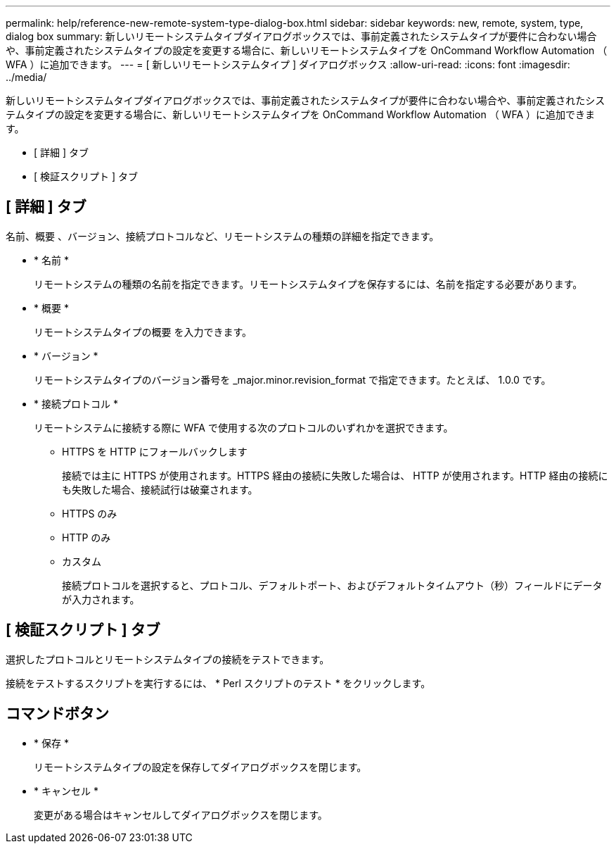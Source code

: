---
permalink: help/reference-new-remote-system-type-dialog-box.html 
sidebar: sidebar 
keywords: new, remote, system, type, dialog box 
summary: 新しいリモートシステムタイプダイアログボックスでは、事前定義されたシステムタイプが要件に合わない場合や、事前定義されたシステムタイプの設定を変更する場合に、新しいリモートシステムタイプを OnCommand Workflow Automation （ WFA ）に追加できます。 
---
= [ 新しいリモートシステムタイプ ] ダイアログボックス
:allow-uri-read: 
:icons: font
:imagesdir: ../media/


[role="lead"]
新しいリモートシステムタイプダイアログボックスでは、事前定義されたシステムタイプが要件に合わない場合や、事前定義されたシステムタイプの設定を変更する場合に、新しいリモートシステムタイプを OnCommand Workflow Automation （ WFA ）に追加できます。

* [ 詳細 ] タブ
* [ 検証スクリプト ] タブ




== [ 詳細 ] タブ

名前、概要 、バージョン、接続プロトコルなど、リモートシステムの種類の詳細を指定できます。

* * 名前 *
+
リモートシステムの種類の名前を指定できます。リモートシステムタイプを保存するには、名前を指定する必要があります。

* * 概要 *
+
リモートシステムタイプの概要 を入力できます。

* * バージョン *
+
リモートシステムタイプのバージョン番号を _major.minor.revision_format で指定できます。たとえば、 1.0.0 です。

* * 接続プロトコル *
+
リモートシステムに接続する際に WFA で使用する次のプロトコルのいずれかを選択できます。

+
** HTTPS を HTTP にフォールバックします
+
接続では主に HTTPS が使用されます。HTTPS 経由の接続に失敗した場合は、 HTTP が使用されます。HTTP 経由の接続にも失敗した場合、接続試行は破棄されます。

** HTTPS のみ
** HTTP のみ
** カスタム
+
接続プロトコルを選択すると、プロトコル、デフォルトポート、およびデフォルトタイムアウト（秒）フィールドにデータが入力されます。







== [ 検証スクリプト ] タブ

選択したプロトコルとリモートシステムタイプの接続をテストできます。

接続をテストするスクリプトを実行するには、 * Perl スクリプトのテスト * をクリックします。



== コマンドボタン

* * 保存 *
+
リモートシステムタイプの設定を保存してダイアログボックスを閉じます。

* * キャンセル *
+
変更がある場合はキャンセルしてダイアログボックスを閉じます。


